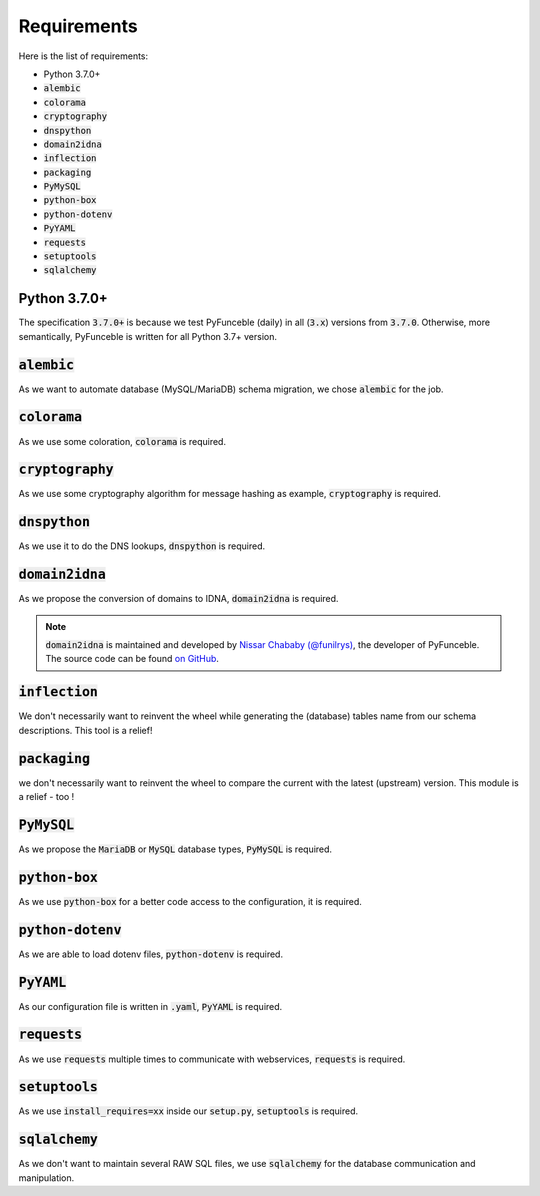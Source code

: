 Requirements
------------

Here is the list of requirements:

-   Python 3.7.0+
-   :code:`alembic`
-   :code:`colorama`
-   :code:`cryptography`
-   :code:`dnspython`
-   :code:`domain2idna`
-   :code:`inflection`
-   :code:`packaging`
-   :code:`PyMySQL`
-   :code:`python-box`
-   :code:`python-dotenv`
-   :code:`PyYAML`
-   :code:`requests`
-   :code:`setuptools`
-   :code:`sqlalchemy`

Python 3.7.0+
^^^^^^^^^^^^^^

The specification :code:`3.7.0+` is because we test PyFunceble (daily)
in all (:code:`3.x`) versions from :code:`3.7.0`.
Otherwise, more semantically, PyFunceble is written for all Python 3.7+
version.

:code:`alembic`
^^^^^^^^^^^^^^^

As we want to automate database (MySQL/MariaDB) schema migration, we
chose :code:`alembic` for the job.

:code:`colorama`
^^^^^^^^^^^^^^^^

As we use some coloration, :code:`colorama` is required.

:code:`cryptography`
^^^^^^^^^^^^^^^^^^^^

As we use some cryptography algorithm for message hashing as example,
:code:`cryptography` is required.

:code:`dnspython`
^^^^^^^^^^^^^^^^^

As we use it to do the DNS lookups, :code:`dnspython` is required.

:code:`domain2idna`
^^^^^^^^^^^^^^^^^^^

As we propose the conversion of domains to IDNA, :code:`domain2idna` is
required.

.. note::
    :code:`domain2idna` is maintained and developed by
    `Nissar Chababy (@funilrys)`_, the developer of PyFunceble.
    The source code can be found `on GitHub`_.

.. _Nissar Chababy (@funilrys): https://github.com/funilrys
.. _on GitHub: https://github.com/PyFunceble/domain2idna

:code:`inflection`
^^^^^^^^^^^^^^^^^^

We don't necessarily want to reinvent the wheel while generating the (database)
tables name from our schema descriptions. This tool is a relief!

:code:`packaging`
^^^^^^^^^^^^^^^^^

we don't necessarily want to reinvent the wheel to compare the current with the
latest (upstream) version. This module is a relief - too !

:code:`PyMySQL`
^^^^^^^^^^^^^^^

As we propose the :code:`MariaDB` or :code:`MySQL` database types,
:code:`PyMySQL` is required.

:code:`python-box`
^^^^^^^^^^^^^^^^^^

As we use :code:`python-box` for a better code access to the configuration,
it is required.

:code:`python-dotenv`
^^^^^^^^^^^^^^^^^^^^^

As we are able to load dotenv files, :code:`python-dotenv` is required.

:code:`PyYAML`
^^^^^^^^^^^^^^

As our configuration file is written in :code:`.yaml`, :code:`PyYAML` is
required.

:code:`requests`
^^^^^^^^^^^^^^^^

As we use :code:`requests` multiple times to communicate with webservices,
:code:`requests` is required.

:code:`setuptools`
^^^^^^^^^^^^^^^^^^

As we use :code:`install_requires=xx` inside our :code:`setup.py`,
:code:`setuptools` is required.

:code:`sqlalchemy`
^^^^^^^^^^^^^^^^^^

As we don't want to maintain several RAW SQL files, we use :code:`sqlalchemy`
for the database communication and manipulation.
